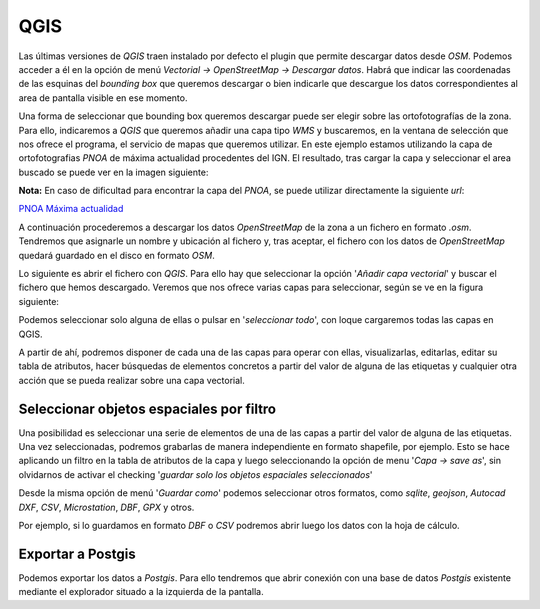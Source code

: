 .. qgis.rst

QGIS
====

Las últimas versiones de *QGIS* traen instalado por defecto el plugin que permite descargar datos desde *OSM*. Podemos acceder a él en la opción de menú *Vectorial -> OpenStreetMap -> Descargar datos*. Habrá que indicar las coordenadas de las esquinas del *bounding box* que queremos descargar o bien indicarle que descargue los datos correspondientes al area de pantalla visible en ese momento.

Una forma de seleccionar que bounding box queremos descargar puede ser elegir sobre las ortofotografías de la zona. Para ello, indicaremos a *QGIS* que queremos añadir una capa tipo *WMS* y buscaremos, en la ventana de selección que nos ofrece el programa, el servicio de mapas que queremos utilizar. En este ejemplo estamos utilizando la capa de ortofotografias *PNOA* de máxima actualidad procedentes del IGN. El resultado, tras cargar la capa y seleccionar el area buscado se puede ver en la imagen siguiente:

.. image:: _static/qgiswms.png
   :width: 600px
   :alt: qgis wms
   :align: center

**Nota:** En caso de dificultad para encontrar la capa del *PNOA*, se puede utilizar directamente la siguiente *url*:

`PNOA Máxima actualidad <http://www.ign.es/wms-inspire/pnoa-ma?request=GetCapabilities&service=WMS&>`_

A continuación procederemos a descargar los datos *OpenStreetMap* de la zona a un fichero en formato *.osm*. Tendremos que asignarle un nombre y ubicación al fichero y, tras aceptar, el fichero con los datos de *OpenStreetMap* quedará guardado en el disco en formato *OSM*.

Lo siguiente es abrir el fichero con *QGIS*. Para ello hay que seleccionar la opción '*Añadir capa vectorial*' y buscar el fichero que hemos descargado. Veremos que nos ofrece varias capas para seleccionar, según se ve en la figura siguiente:

.. image:: _static/qgiscapasosm.png
   :width: 500px
   :alt: qgis capas osm 
   :align: center

Podemos seleccionar solo alguna de ellas o pulsar en '*seleccionar todo*', con loque cargaremos todas las capas en QGIS.

A partir de ahí, podremos disponer de cada una de las capas para operar con ellas, visualizarlas, editarlas, editar su tabla de atributos, hacer búsquedas de elementos concretos a partir del valor de alguna de las etiquetas y cualquier otra acción que se pueda realizar sobre una capa vectorial.

.. image:: _static/qgisdataosm.png
   :width: 700px
   :alt: qgis data osm 
   :align: center

Seleccionar objetos espaciales por filtro
-----------------------------------------

Una posibilidad es seleccionar una serie de elementos de una de las capas a partir del valor de alguna de las etiquetas. Una vez seleccionadas, podremos grabarlas de manera independiente en formato shapefile, por ejemplo. Esto se hace aplicando un filtro en la tabla de atributos de la capa y luego seleccionando la opción de menu '*Capa -> save as*', sin olvidarnos de activar el checking '*guardar solo los objetos espaciales seleccionados*'

Desde la misma opción de menú '*Guardar como*' podemos seleccionar otros formatos, como *sqlite*, *geojson*, *Autocad DXF*, *CSV*, *Microstation*, *DBF*, *GPX* y otros.

Por ejemplo, si lo guardamos en formato *DBF* o *CSV* podremos abrir luego los datos con la hoja de cálculo.

Exportar a Postgis
------------------

Podemos exportar los datos a *Postgis*. Para ello tendremos que abrir conexión con una base de datos *Postgis* existente mediante el explorador situado a la izquierda de la pantalla. 



